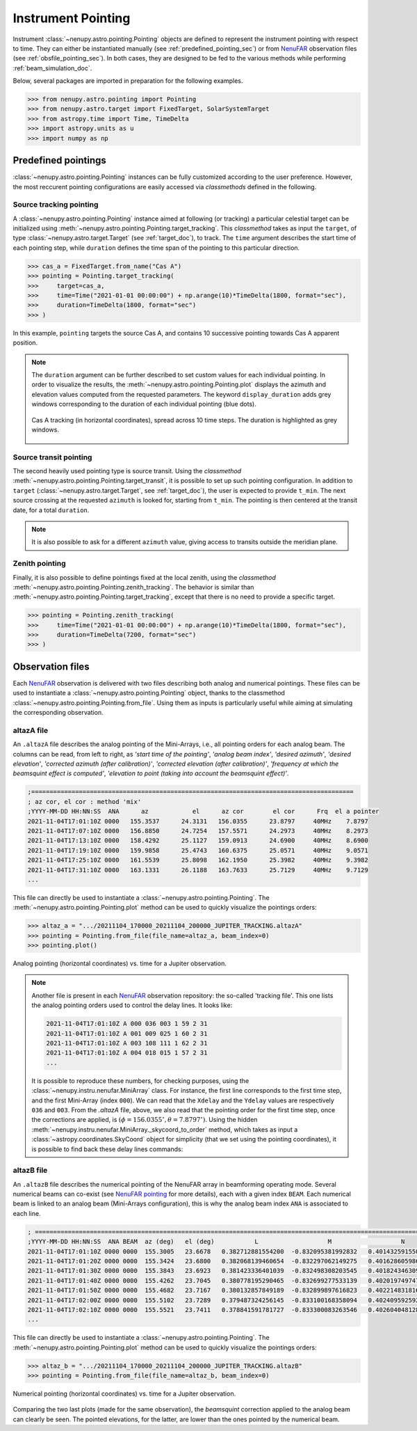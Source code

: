.. _pointing_doc:

Instrument Pointing
===================


Instrument :class:`~nenupy.astro.pointing.Pointing` objects are defined to represent the instrument pointing with respect to time.
They can either be instantiated manually (see :ref:`predefined_pointing_sec`) or from `NenuFAR <https://nenufar.obs-nancay.fr/en/homepage-en/>`_ observation files (see :ref:`obsfile_pointing_sec`).
In both cases, they are designed to be fed to the various methods while performing :ref:`beam_simulation_doc`.

Below, several packages are imported in preparation for the following examples.

.. code-block:: python

    >>> from nenupy.astro.pointing import Pointing
    >>> from nenupy.astro.target import FixedTarget, SolarSystemTarget
    >>> from astropy.time import Time, TimeDelta
    >>> import astropy.units as u
    >>> import numpy as np

.. seealso::
    `NenuFAR pointing <https://nenufar.obs-nancay.fr/en/astronomer/#pointing>`_ for a detailed explanation on the different steps related to instrumental pointing.


.. _predefined_pointing_sec:

Predefined pointings
--------------------

:class:`~nenupy.astro.pointing.Pointing` instances can be fully customized according to the user preference.
However, the most reccurent pointing configurations are easily accessed via *classmethods* defined in the following.

Source tracking pointing
^^^^^^^^^^^^^^^^^^^^^^^^

A :class:`~nenupy.astro.pointing.Pointing` instance aimed at following (or tracking) a particular celestial target can be initialized using :meth:`~nenupy.astro.pointing.Pointing.target_tracking`.
This *classmethod* takes as input the ``target``, of type :class:`~nenupy.astro.target.Target` (see :ref:`target_doc`), to track.
The ``time`` argument describes the start time of each pointing step, while ``duration`` defines the time span of the pointing to this particular direction.

.. code-block:: python

    >>> cas_a = FixedTarget.from_name("Cas A")
    >>> pointing = Pointing.target_tracking(
    >>>     target=cas_a,
    >>>     time=Time("2021-01-01 00:00:00") + np.arange(10)*TimeDelta(1800, format="sec"),
    >>>     duration=TimeDelta(1800, format="sec")
    >>> )

In this example, ``pointing`` targets the source Cas A, and contains 10 successive pointing towards Cas A apparent position.

.. note::

    The ``duration`` argument can be further described to set custom values for each individual pointing.
    In order to visualize the results, the :meth:`~nenupy.astro.pointing.Pointing.plot` displays the azimuth and elevation values computed from the requested parameters.
    The keyword ``display_duration`` adds grey windows corresponding to the duration of each individual pointing (blue dots).

    .. code-block:: python
        :emphasize-lines: 5,7

        >>> cas_a = FixedTarget.from_name("Cas A")
        >>> pointing = Pointing.target_tracking(
        >>>     target=cas_a,
        >>>     time=Time("2021-01-01 00:00:00") + np.arange(10)*TimeDelta(1800, format="sec"),
        >>>     duration=TimeDelta(np.ones(10)*1200, format="sec")
        >>> )
        >>> pointing.plot(display_duration=True)


    .. figure:: ../_images/astro_images/pointing_tracking_duration.png
        :width: 450
        :align: center

        Cas A tracking (in horizontal coordinates), spread across 10 time steps. The duration is highlighted as grey windows.


Source transit pointing
^^^^^^^^^^^^^^^^^^^^^^^

The second heavily used pointing type is source transit.
Using the *classmethod* :meth:`~nenupy.astro.pointing.Pointing.target_transit`, it is possible to set up such pointing configuration.
In addition to ``target`` (:class:`~nenupy.astro.target.Target`, see :ref:`target_doc`), the user is expected to provide ``t_min``.
The next source crossing at the requested ``azimuth`` is looked for, starting from ``t_min``.
The pointing is then centered at the transit date, for a total ``duration``.

.. code-block:: python
    :emphasize-lines: 1

    >>> cyg_a = FixedTarget.from_name("Cyg A")
    >>> pointing = Pointing.target_transit(
    >>>    target=cyg_a,
    >>>    t_min=Time("2021-01-01 00:00:00"),
    >>>    duration=TimeDelta(7200, format="sec"),
    >>>    azimuth=180*u.deg
    >>> )

.. note::

    It is also possible to ask for a different ``azimuth`` value, giving access to transits outside the meridian plane.

    .. code-block:: python
        :emphasize-lines: 6

        >>> cyg_a = FixedTarget.from_name("Cyg A")
        >>> pointing = Pointing.target_transit(
        >>>    target=cyg_a,
        >>>    t_min=Time("2021-01-01 00:00:00"),
        >>>    duration=TimeDelta(7200, format="sec"),
        >>>    azimuth=100*u.deg
        >>> )


Zenith pointing
^^^^^^^^^^^^^^^

Finally, it is also possible to define pointings fixed at the local zenith, using the *classmethod* :meth:`~nenupy.astro.pointing.Pointing.zenith_tracking`.
The behavior is similar than :meth:`~nenupy.astro.pointing.Pointing.target_tracking`, except that there is no need to provide a specific target.

.. code-block:: python

    >>> pointing = Pointing.zenith_tracking(
    >>>     time=Time("2021-01-01 00:00:00") + np.arange(10)*TimeDelta(1800, format="sec"),
    >>>     duration=TimeDelta(7200, format="sec")
    >>> )


.. _obsfile_pointing_sec:

Observation files
-----------------

Each `NenuFAR <https://nenufar.obs-nancay.fr/en/homepage-en/>`_ observation is delivered with two files describing both analog and numerical pointings.
These files can be used to instantiate a :class:`~nenupy.astro.pointing.Pointing` object, thanks to the classmethod :class:`~nenupy.astro.pointing.Pointing.from_file`.
Using them as inputs is particularly useful while aiming at simulating the corresponding observation.

altazA file
^^^^^^^^^^^

An ``.altazA`` file describes the analog pointing of the Mini-Arrays, i.e., all pointing orders for each analog beam.
The columns can be read, from left to right, as *'start time of the pointing'*, *'analog beam index'*, *'desired azimuth'*, *'desired elevation'*, *'corrected azimuth (after calibration)'*, *'corrected elevation (after calibration)'*, *'frequency at which the beamsquint effect is computed'*, *'elevation to point (taking into account the beamsquint effect)'*.

.. code-block:: text

    ;========================================================================================
    ; az cor, el cor : method 'mix'
    ;YYYY-MM-DD HH:NN:SS  ANA      az            el      az cor        el cor      Frq  el a pointer
    2021-11-04T17:01:10Z 0000   155.3537      24.3131   156.0355      23.8797     40MHz    7.8797
    2021-11-04T17:07:10Z 0000   156.8850      24.7254   157.5571      24.2973     40MHz    8.2973
    2021-11-04T17:13:10Z 0000   158.4292      25.1127   159.0913      24.6900     40MHz    8.6900
    2021-11-04T17:19:10Z 0000   159.9858      25.4743   160.6375      25.0571     40MHz    9.0571
    2021-11-04T17:25:10Z 0000   161.5539      25.8098   162.1950      25.3982     40MHz    9.3982
    2021-11-04T17:31:10Z 0000   163.1331      26.1188   163.7633      25.7129     40MHz    9.7129
    ...


This file can directly be used to instantiate a :class:`~nenupy.astro.pointing.Pointing`.
The :meth:`~nenupy.astro.pointing.Pointing.plot` method can be used to quickly visualize the pointings orders:

.. code-block:: python

    >>> altaz_a = ".../20211104_170000_20211104_200000_JUPITER_TRACKING.altazA"
    >>> pointing = Pointing.from_file(file_name=altaz_a, beam_index=0)
    >>> pointing.plot()


.. figure:: ../_images/astro_images/altaz_a_pointing.png
    :width: 450
    :align: center

    Analog pointing (horizontal coordinates) vs. time for a Jupiter observation.


.. note::
    Another file is present in each `NenuFAR <https://nenufar.obs-nancay.fr/en/homepage-en/>`_ observation repository: the so-called 'tracking file'.
    This one lists the analog pointing orders used to control the delay lines. It looks like:

    .. code-block:: text

        2021-11-04T17:01:10Z A 000 036 003 1 59 2 31
        2021-11-04T17:01:10Z A 001 009 025 1 60 2 31
        2021-11-04T17:01:10Z A 003 108 111 1 62 2 31
        2021-11-04T17:01:10Z A 004 018 015 1 57 2 31
        ...


    It is possible to reproduce these numbers, for checking purposes, using the :class:`~nenupy.instru.nenufar.MiniArray` class.
    For instance, the first line corresponds to the first time step, and the first Mini-Array (index ``000``).
    We can read that the ``Xdelay`` and the ``Ydelay`` values are respectively ``036`` and ``003``.
    From the *.altazA* file, above, we also read that the pointing order for the first time step, once the corrections are applied, is :math:`(\phi=156.0355^{\circ}, \theta=7.8797^{\circ})`.
    Using the hidden :meth:`~nenupy.instru.nenufar.MiniArray._skycoord_to_order` method, which takes as input a :class:`~astropy.coordinates.SkyCoord` object for simplicity (that we set using the pointing coordinates), it is possible to find back these delay lines commands:


    .. code-block:: python
        :emphasize-lines: 6
        
        >>> from nenupy.instru import MiniArray
        >>> from astropy.coordinates import SkyCoord
        >>> import astropy.units as u
        >>> ma = MiniArray(index=0)
        >>> ma._skycoord_to_order(SkyCoord(156.0355, 7.8797, unit="deg"))
        (36, 3)
    


altazB file
^^^^^^^^^^^

An ``.altazB`` file describes the numerical pointing of the NenuFAR array in beamforming operating mode.
Several numerical beams can co-exist (see `NenuFAR pointing <https://nenufar.obs-nancay.fr/en/astronomer/#pointing>`_ for more details), each with a given index ``BEAM``.
Each numerical beam is linked to an analog beam (Mini-Arrays configuration), this is why the analog beam index ``ANA`` is associated to each line.

.. code-block:: text

    ; ============================================================================================================
    ;YYYY-MM-DD HH:NN:SS  ANA BEAM  az (deg)   el (deg)           L                   M                   N 
    2021-11-04T17:01:10Z 0000 0000  155.3005   23.6678   0.382712881554200  -0.832095381992832   0.401432591550169
    2021-11-04T17:01:20Z 0000 0000  155.3424   23.6800   0.382068139460654  -0.832297062149275   0.401628605986626
    2021-11-04T17:01:30Z 0000 0000  155.3843   23.6923   0.381423336401039  -0.832498308203545   0.401824346309349
    2021-11-04T17:01:40Z 0000 0000  155.4262   23.7045   0.380778195290465  -0.832699277533139   0.402019749747604
    2021-11-04T17:01:50Z 0000 0000  155.4682   23.7167   0.380132857849189  -0.832899897616823   0.402214831816647
    2021-11-04T17:02:00Z 0000 0000  155.5102   23.7289   0.379487324256145  -0.833100168358094   0.402409592592706
    2021-11-04T17:02:10Z 0000 0000  155.5521   23.7411   0.378841591781727  -0.833300083263546   0.402604048128252
    ...

This file can directly be used to instantiate a :class:`~nenupy.astro.pointing.Pointing`.
The :meth:`~nenupy.astro.pointing.Pointing.plot` method can be used to quickly visualize the pointings orders:


.. code-block:: python

    >>> altaz_b = ".../20211104_170000_20211104_200000_JUPITER_TRACKING.altazB"
    >>> pointing = Pointing.from_file(file_name=altaz_b, beam_index=0)


.. figure:: ../_images/astro_images/altaz_b_pointing.png
    :width: 450
    :align: center

    Numerical pointing (horizontal coordinates) vs. time for a Jupiter observation.

Comparing the two last plots (made for the same observation), the *beamsquint* correction applied to the analog beam can clearly be seen.
The pointed elevations, for the latter, are lower than the ones pointed by the numerical beam.
